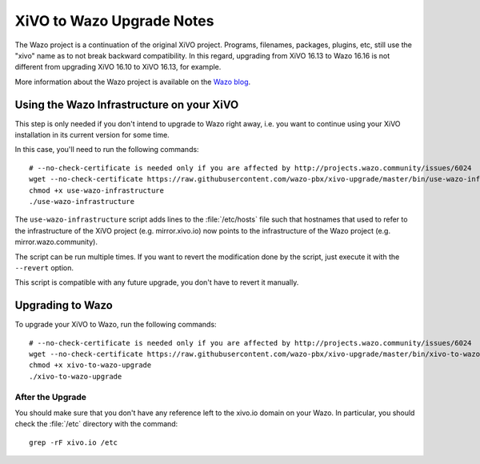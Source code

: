 .. _xivo-to-wazo:

**************************
XiVO to Wazo Upgrade Notes
**************************

The Wazo project is a continuation of the original XiVO project. Programs, filenames, packages,
plugins, etc, still use the "xivo" name as to not break backward compatibility. In this regard,
upgrading from XiVO 16.13 to Wazo 16.16 is not different from upgrading XiVO 16.10 to XiVO 16.13,
for example.

More information about the Wazo project is available on the `Wazo blog <http://blog.wazo.community/introducing-wazo.html>`_.


.. _using-wazo-infrastructure:

Using the Wazo Infrastructure on your XiVO
==========================================

This step is only needed if you don't intend to upgrade to Wazo right away, i.e. you want to
continue using your XiVO installation in its current version for some time.

In this case, you'll need to run the following commands::

   # --no-check-certificate is needed only if you are affected by http://projects.wazo.community/issues/6024
   wget --no-check-certificate https://raw.githubusercontent.com/wazo-pbx/xivo-upgrade/master/bin/use-wazo-infrastructure
   chmod +x use-wazo-infrastructure
   ./use-wazo-infrastructure

The ``use-wazo-infrastructure`` script adds lines to the :file:`/etc/hosts` file such that hostnames
that used to refer to the infrastructure of the XiVO project (e.g. mirror.xivo.io) now points to the
infrastructure of the Wazo project (e.g. mirror.wazo.community).

The script can be run multiple times. If you want to revert the modification done by the script,
just execute it with the ``--revert`` option.

This script is compatible with any future upgrade, you don't have to revert it manually.


.. _upgrading-to-wazo:

Upgrading to Wazo
=================

To upgrade your XiVO to Wazo, run the following commands::

   # --no-check-certificate is needed only if you are affected by http://projects.wazo.community/issues/6024
   wget --no-check-certificate https://raw.githubusercontent.com/wazo-pbx/xivo-upgrade/master/bin/xivo-to-wazo-upgrade
   chmod +x xivo-to-wazo-upgrade
   ./xivo-to-wazo-upgrade


After the Upgrade
-----------------

You should make sure that you don't have any reference left to the xivo.io domain on your Wazo. In
particular, you should check the :file:`/etc` directory with the command::

   grep -rF xivo.io /etc
